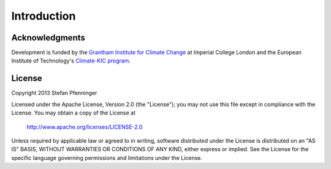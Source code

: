 
============
Introduction
============

---------------
Acknowledgments
---------------

Development is funded by the `Grantham Institute for Climate Change <http://www3.imperial.ac.uk/climatechange/>`_ at Imperial College London and the European Institute of Technology's `Climate-KIC program <http://www.climate-kic.org>`_.

.. _license:

-------
License
-------

Copyright 2013 Stefan Pfenninger

Licensed under the Apache License, Version 2.0 (the "License");
you may not use this file except in compliance with the License.
You may obtain a copy of the License at

   http://www.apache.org/licenses/LICENSE-2.0

Unless required by applicable law or agreed to in writing, software
distributed under the License is distributed on an "AS IS" BASIS,
WITHOUT WARRANTIES OR CONDITIONS OF ANY KIND, either express or implied.
See the License for the specific language governing permissions and
limitations under the License.